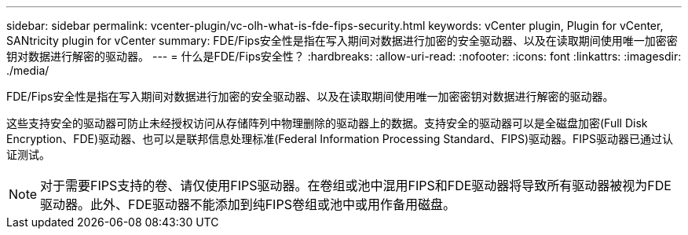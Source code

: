 ---
sidebar: sidebar 
permalink: vcenter-plugin/vc-olh-what-is-fde-fips-security.html 
keywords: vCenter plugin, Plugin for vCenter, SANtricity plugin for vCenter 
summary: FDE/Fips安全性是指在写入期间对数据进行加密的安全驱动器、以及在读取期间使用唯一加密密钥对数据进行解密的驱动器。 
---
= 什么是FDE/Fips安全性？
:hardbreaks:
:allow-uri-read: 
:nofooter: 
:icons: font
:linkattrs: 
:imagesdir: ./media/


[role="lead"]
FDE/Fips安全性是指在写入期间对数据进行加密的安全驱动器、以及在读取期间使用唯一加密密钥对数据进行解密的驱动器。

这些支持安全的驱动器可防止未经授权访问从存储阵列中物理删除的驱动器上的数据。支持安全的驱动器可以是全磁盘加密(Full Disk Encryption、FDE)驱动器、也可以是联邦信息处理标准(Federal Information Processing Standard、FIPS)驱动器。FIPS驱动器已通过认证测试。


NOTE: 对于需要FIPS支持的卷、请仅使用FIPS驱动器。在卷组或池中混用FIPS和FDE驱动器将导致所有驱动器被视为FDE驱动器。此外、FDE驱动器不能添加到纯FIPS卷组或池中或用作备用磁盘。
